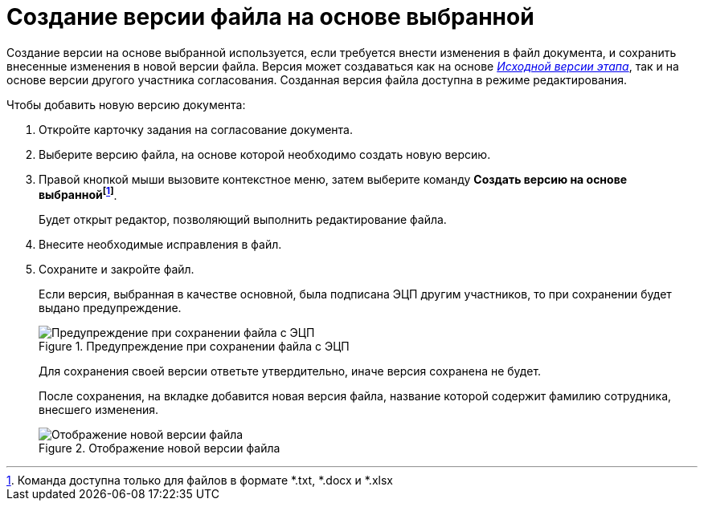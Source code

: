 = Создание версии файла на основе выбранной

Создание версии на основе выбранной используется, если требуется внести изменения в файл документа, и сохранить внесенные изменения в новой версии файла. Версия может создаваться как на основе xref:Approving_files.adoc[_Исходной версии этапа_], так и на основе версии другого участника согласования. Созданная версия файла доступна в режиме редактирования.

.Чтобы добавить новую версию документа:
. Откройте карточку задания на согласование документа.
. Выберите версию файла, на основе которой необходимо создать новую версию.
. Правой кнопкой мыши вызовите контекстное меню, затем выберите команду *Создать версию на основе выбраннойfootnote:[Команда доступна только для файлов в формате *.txt, *.docx и *.xlsx]*.
+
Будет открыт редактор, позволяющий выполнить редактирование файла.
+
. Внесите необходимые исправления в файл.
. Сохраните и закройте файл.
+
Если версия, выбранная в качестве основной, была подписана ЭЦП другим участников, то при сохранении будет выдано предупреждение.
+
.Предупреждение при сохранении файла с ЭЦП
image::files_version_save_alert.png[Предупреждение при сохранении файла с ЭЦП]
+
Для сохранения своей версии ответьте утвердительно, иначе версия сохранена не будет.
+
После сохранения, на вкладке добавится новая версия файла, название которой содержит фамилию сотрудника, внесшего изменения.
+
.Отображение новой версии файла
image::files_new_version.png[Отображение новой версии файла]


